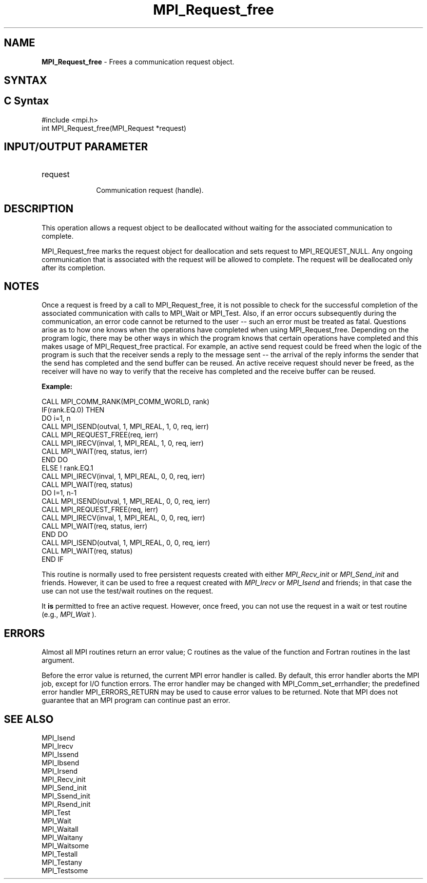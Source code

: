 .\" -*- nroff -*-
.\" Copyright 2010 Cisco Systems, Inc.  All rights reserved.
.\" Copyright 2006-2008 Sun Microsystems, Inc.
.\" Copyright (c) 1996 Thinking Machines Corporation
.\" Copyright (c) 2020      Google, LLC. All rights reserved.
.\" Copyright (c) 2020      FUJITSU LIMITED.  All rights reserved.
.\" $COPYRIGHT$
.TH MPI_Request_free 3 "Unreleased developer copy" "gitclone" "Open MPI"
.SH NAME
\fBMPI_Request_free\fP \- Frees a communication request object.

.SH SYNTAX
.ft R
.SH C Syntax
.nf
#include <mpi.h>
int MPI_Request_free(MPI_Request *request)

.fi
.SH INPUT/OUTPUT PARAMETER
.ft R
.TP 1i
request
      Communication request (handle).

.SH DESCRIPTION
.ft R
This operation allows a request object to be deallocated without waiting for the associated communication to complete.
.sp
MPI_Request_free marks the request object for deallocation and sets request
to MPI_REQUEST_NULL. Any ongoing communication that is associated with the request will be allowed to complete. The request will be deallocated only after its completion.

.SH NOTES
Once a request is freed by a call to MPI_Request_free, it is not possible to check for the successful completion of the associated communication with calls to MPI_Wait or MPI_Test. Also, if an error occurs subsequently during the communication, an error code cannot be returned to the user -- such an error must be treated as fatal. Questions arise as to how one knows when the operations have completed when using MPI_Request_free. Depending on the program logic, there may be other ways in which the program knows that certain operations have completed and this makes usage of MPI_Request_free practical. For example, an active send request could be freed when the logic of the program is such that the receiver sends a reply to the message sent -- the arrival of the reply informs the sender that the send has completed and the send buffer can be reused. An active receive request should never be freed, as the receiver will have no way to verify that the receive has completed and the receive buffer can be reused.

.sp
\fBExample:\fR
.sp
.nf
    CALL MPI_COMM_RANK(MPI_COMM_WORLD, rank)
    IF(rank.EQ.0) THEN
        DO i=1, n
          CALL MPI_ISEND(outval, 1, MPI_REAL, 1, 0, req, ierr)
          CALL MPI_REQUEST_FREE(req, ierr)
          CALL MPI_IRECV(inval, 1, MPI_REAL, 1, 0, req, ierr)
          CALL MPI_WAIT(req, status, ierr)
        END DO
    ELSE    ! rank.EQ.1
        CALL MPI_IRECV(inval, 1, MPI_REAL, 0, 0, req, ierr)
        CALL MPI_WAIT(req, status)
        DO I=1, n-1
           CALL MPI_ISEND(outval, 1, MPI_REAL, 0, 0, req, ierr)
           CALL MPI_REQUEST_FREE(req, ierr)
           CALL MPI_IRECV(inval, 1, MPI_REAL, 0, 0, req, ierr)
           CALL MPI_WAIT(req, status, ierr)
        END DO
        CALL MPI_ISEND(outval, 1, MPI_REAL, 0, 0, req, ierr)
        CALL MPI_WAIT(req, status)
    END IF
.fi
.sp
This routine is normally used to free persistent requests created with
either
.I MPI_Recv_init
or
.I MPI_Send_init
and friends.  However, it can be
used to free a request created with
.I MPI_Irecv
or
.I MPI_Isend
and friends;
in that case the use can not use the test/wait routines on the request.

It
.B is
permitted to free an active request.  However, once freed, you can not
use the request in a wait or test routine (e.g.,
.I MPI_Wait
).

.SH ERRORS
Almost all MPI routines return an error value; C routines as the value of the function and Fortran routines in the last argument.
.sp
Before the error value is returned, the current MPI error handler is
called. By default, this error handler aborts the MPI job, except for I/O function errors. The error handler may be changed with MPI_Comm_set_errhandler; the predefined error handler MPI_ERRORS_RETURN may be used to cause error values to be returned. Note that MPI does not guarantee that an MPI program can continue past an error.

.SH SEE ALSO
MPI_Isend
.br
MPI_Irecv
.br
MPI_Issend
.br
MPI_Ibsend
.br
MPI_Irsend
.br
MPI_Recv_init
.br
MPI_Send_init
.br
MPI_Ssend_init
.br
MPI_Rsend_init
.br
MPI_Test
.br
MPI_Wait
.br
MPI_Waitall
.br
MPI_Waitany
.br
MPI_Waitsome
.br
MPI_Testall
.br
MPI_Testany
.br
MPI_Testsome



